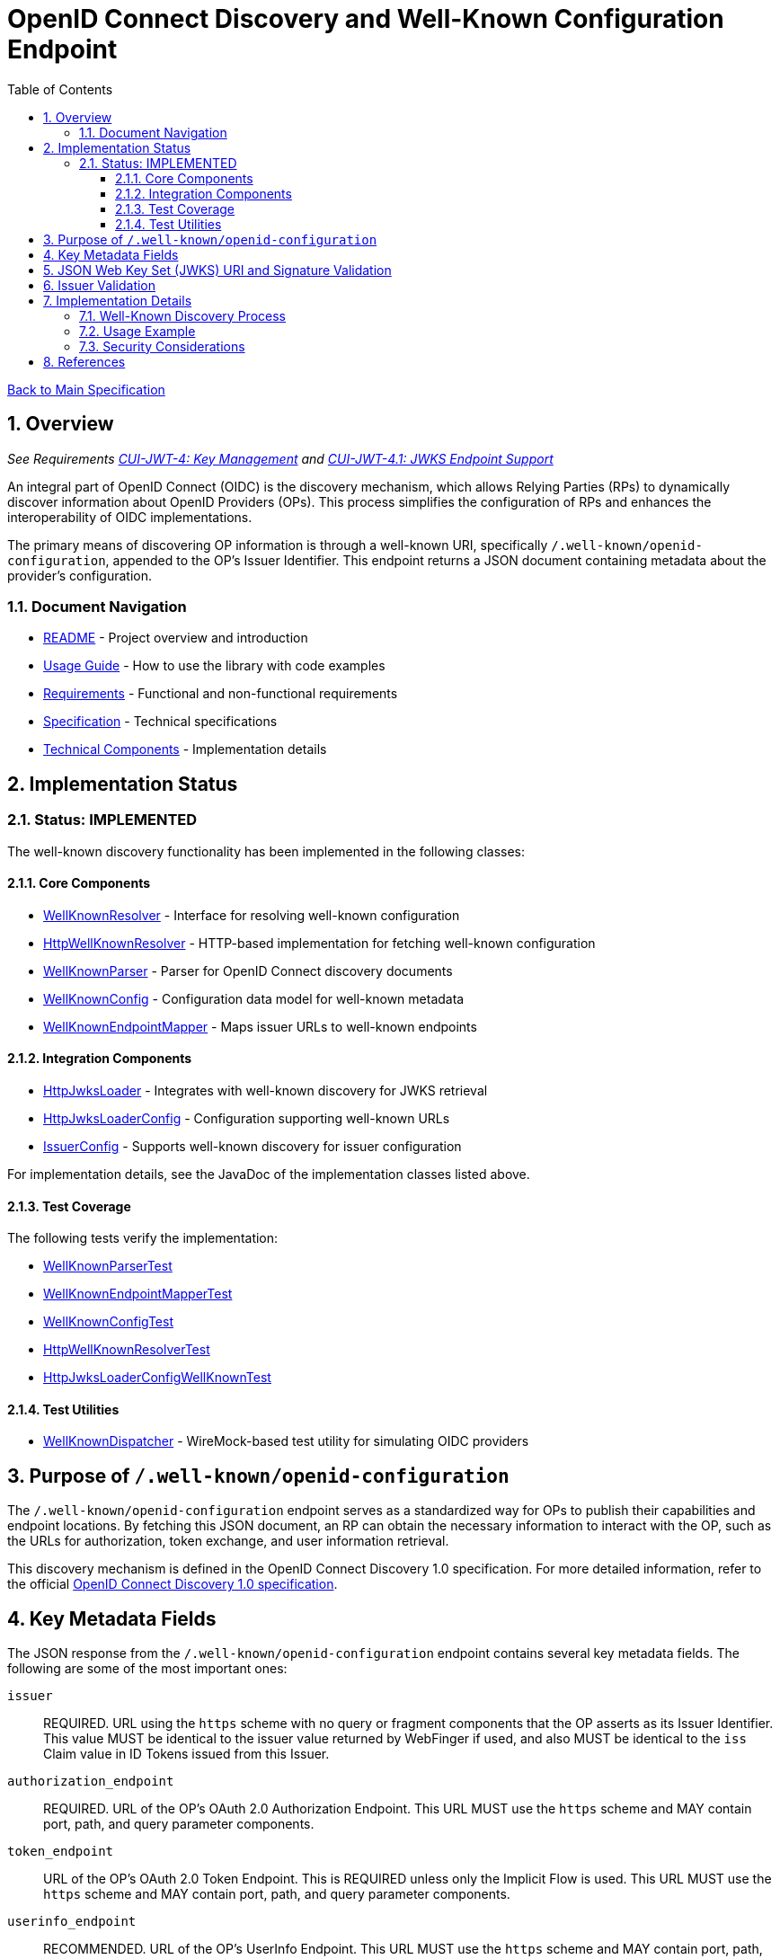 = OpenID Connect Discovery and Well-Known Configuration Endpoint
:toc: left
:toclevels: 3
:toc-title: Table of Contents
:sectnums:
:source-highlighter: highlight.js

xref:../Specification.adoc[Back to Main Specification]

== Overview
_See Requirements xref:../Requirements.adoc#CUI-JWT-4[CUI-JWT-4: Key Management] and xref:../Requirements.adoc#CUI-JWT-4.1[CUI-JWT-4.1: JWKS Endpoint Support]_

An integral part of OpenID Connect (OIDC) is the discovery mechanism, which allows Relying Parties (RPs) to dynamically discover information about OpenID Providers (OPs). This process simplifies the configuration of RPs and enhances the interoperability of OIDC implementations.

The primary means of discovering OP information is through a well-known URI, specifically `/.well-known/openid-configuration`, appended to the OP's Issuer Identifier. This endpoint returns a JSON document containing metadata about the provider's configuration.

=== Document Navigation

* xref:../../README.adoc[README] - Project overview and introduction
* xref:../../cui-jwt-validation/README.adoc[Usage Guide] - How to use the library with code examples
* xref:../Requirements.adoc[Requirements] - Functional and non-functional requirements
* xref:../Specification.adoc[Specification] - Technical specifications
* xref:technical-components.adoc[Technical Components] - Implementation details

== Implementation Status

=== Status: IMPLEMENTED

The well-known discovery functionality has been implemented in the following classes:

==== Core Components

* xref:../../cui-jwt-validation/src/main/java/de/cuioss/jwt/validation/well_known/WellKnownResolver.java[WellKnownResolver] - Interface for resolving well-known configuration
* xref:../../cui-jwt-validation/src/main/java/de/cuioss/jwt/validation/well_known/HttpWellKnownResolver.java[HttpWellKnownResolver] - HTTP-based implementation for fetching well-known configuration
* xref:../../cui-jwt-validation/src/main/java/de/cuioss/jwt/validation/well_known/WellKnownParser.java[WellKnownParser] - Parser for OpenID Connect discovery documents
* xref:../../cui-jwt-validation/src/main/java/de/cuioss/jwt/validation/well_known/WellKnownConfig.java[WellKnownConfig] - Configuration data model for well-known metadata
* xref:../../cui-jwt-validation/src/main/java/de/cuioss/jwt/validation/well_known/WellKnownEndpointMapper.java[WellKnownEndpointMapper] - Maps issuer URLs to well-known endpoints

==== Integration Components

* xref:../../cui-jwt-validation/src/main/java/de/cuioss/jwt/validation/jwks/http/HttpJwksLoader.java[HttpJwksLoader] - Integrates with well-known discovery for JWKS retrieval
* xref:../../cui-jwt-validation/src/main/java/de/cuioss/jwt/validation/jwks/http/HttpJwksLoaderConfig.java[HttpJwksLoaderConfig] - Configuration supporting well-known URLs
* xref:../../cui-jwt-validation/src/main/java/de/cuioss/jwt/validation/IssuerConfig.java[IssuerConfig] - Supports well-known discovery for issuer configuration

For implementation details, see the JavaDoc of the implementation classes listed above.

==== Test Coverage

The following tests verify the implementation:

* xref:../../cui-jwt-validation/src/test/java/de/cuioss/jwt/validation/well_known/WellKnownParserTest.java[WellKnownParserTest]
* xref:../../cui-jwt-validation/src/test/java/de/cuioss/jwt/validation/well_known/WellKnownEndpointMapperTest.java[WellKnownEndpointMapperTest]
* xref:../../cui-jwt-validation/src/test/java/de/cuioss/jwt/validation/well_known/WellKnownConfigTest.java[WellKnownConfigTest]
* xref:../../cui-jwt-validation/src/test/java/de/cuioss/jwt/validation/well_known/HttpWellKnownResolverTest.java[HttpWellKnownResolverTest]
* xref:../../cui-jwt-validation/src/test/java/de/cuioss/jwt/validation/jwks/http/HttpJwksLoaderConfigWellKnownTest.java[HttpJwksLoaderConfigWellKnownTest]

==== Test Utilities

* xref:../../cui-jwt-validation/src/test/java/de/cuioss/jwt/validation/test/dispatcher/WellKnownDispatcher.java[WellKnownDispatcher] - WireMock-based test utility for simulating OIDC providers

== Purpose of `/.well-known/openid-configuration`

The `/.well-known/openid-configuration` endpoint serves as a standardized way for OPs to publish their capabilities and endpoint locations. By fetching this JSON document, an RP can obtain the necessary information to interact with the OP, such as the URLs for authorization, token exchange, and user information retrieval.

This discovery mechanism is defined in the OpenID Connect Discovery 1.0 specification. For more detailed information, refer to the official <<OpenID Connect Discovery 1.0, OpenID Connect Discovery 1.0 specification>>.

== Key Metadata Fields

The JSON response from the `/.well-known/openid-configuration` endpoint contains several key metadata fields. The following are some of the most important ones:

`issuer`::
REQUIRED. URL using the `https` scheme with no query or fragment components that the OP asserts as its Issuer Identifier. This value MUST be identical to the issuer value returned by WebFinger if used, and also MUST be identical to the `iss` Claim value in ID Tokens issued from this Issuer.

`authorization_endpoint`::
REQUIRED. URL of the OP's OAuth 2.0 Authorization Endpoint. This URL MUST use the `https` scheme and MAY contain port, path, and query parameter components.

`token_endpoint`::
URL of the OP's OAuth 2.0 Token Endpoint. This is REQUIRED unless only the Implicit Flow is used. This URL MUST use the `https` scheme and MAY contain port, path, and query parameter components.

`userinfo_endpoint`::
RECOMMENDED. URL of the OP's UserInfo Endpoint. This URL MUST use the `https` scheme and MAY contain port, path, and query parameter components.

`jwks_uri`::
REQUIRED. URL of the OP's JSON Web Key Set (JWK Set) document, which MUST use the `https` scheme. This document contains the signing key(s) the RP uses to validate signatures from the OP.

`scopes_supported`::
RECOMMENDED. JSON array containing a list of the OAuth 2.0 `scope` values that this server supports. The server MUST support the `openid` scope value.

`response_types_supported`::
REQUIRED. JSON array containing a list of the OAuth 2.0 `response_type` values that this OP supports. Dynamic OPs MUST support `code`, `id_token`, and `id_token token`.

`grant_types_supported`::
OPTIONAL. JSON array containing a list of the OAuth 2.0 Grant Type values that this OP supports. Dynamic OPs MUST support `authorization_code` and `implicit`. If omitted, the default value is `["authorization_code", "implicit"]`.

`subject_types_supported`::
REQUIRED. JSON array containing a list of the Subject Identifier types that this OP supports. Valid types include `pairwise` and `public`.

`id_token_signing_alg_values_supported`::
REQUIRED. JSON array containing a list of the JWS signing algorithms (`alg` values) supported by the OP for the ID Token to encode the Claims in a JWT. The algorithm `RS256` MUST be included. The value `none` MAY be supported but MUST NOT be used unless the Response Type used returns no ID Token from the Authorization Endpoint.

== JSON Web Key Set (JWKS) URI and Signature Validation

The `jwks_uri` plays a crucial role in securing OIDC communication. It points to a JWK Set document, which is a JSON object containing an array of JWKs. Each JWK represents a cryptographic key, typically a public key.

Relying Parties use the `jwks_uri` to:

. Fetch the OP's public keys.
. Cache these keys for a reasonable duration.
. Use the appropriate public key to validate the signature of ID Tokens and, if applicable, UserInfo responses that are returned as JWTs.

This process ensures the authenticity and integrity of the information received from the OP.

== Issuer Validation

A critical security measure in OIDC discovery is the validation of the `issuer` value. When an RP retrieves the configuration document from the `/.well-known/openid-configuration` endpoint, it MUST verify that the `issuer` value within the JSON document exactly matches the Issuer URL that was used to construct the `.well-known` URI.

This validation step helps prevent man-in-the-middle and DNS-based attacks where an attacker might try to impersonate a legitimate OP by providing a malicious discovery document. The `issuer` value from the discovery document must also match the `iss` claim in the ID Tokens issued by that OP.

== Implementation Details

=== Well-Known Discovery Process

The library implements the well-known discovery process through the following workflow:

. **Endpoint Mapping**: The `WellKnownEndpointMapper` constructs the well-known configuration URL from an issuer URL
. **Configuration Retrieval**: The `HttpWellKnownResolver` fetches the discovery document from the constructed URL
. **Document Parsing**: The `WellKnownParser` parses the JSON response and validates required fields
. **Issuer Validation**: The implementation verifies that the `issuer` field matches the expected issuer URL
. **JWKS Integration**: The `HttpJwksLoader` uses the discovered `jwks_uri` to fetch public keys

=== Usage Example

[source,java]
----
// Configure issuer with well-known discovery
IssuerConfig config = IssuerConfig.builder()
    .httpJwksLoaderConfig(HttpJwksLoaderConfig.builder()
        .wellKnownUrl("https://example.com/.well-known/openid-configuration")
        .build())
    .expectedAudience(Set.of("my-client-id"))
    .build();

// The issuer identifier is automatically extracted from the discovery document
Optional<String> issuer = config.getIssuerIdentifier();
----

=== Security Considerations

The implementation enforces several security measures:

* **HTTPS Requirement**: Only HTTPS URLs are accepted for well-known endpoints
* **Issuer Validation**: The `issuer` field from the discovery document is validated against expectations
* **Timeout Protection**: Configurable timeouts prevent hanging on slow or unresponsive endpoints
* **Cache Management**: Discovery documents are cached with appropriate expiration to balance performance and freshness

== References

- [[[OpenID Connect Discovery 1.0, OpenID Connect Discovery 1.0 specification]]] https://openid.net/specs/openid-connect-discovery-1_0.html